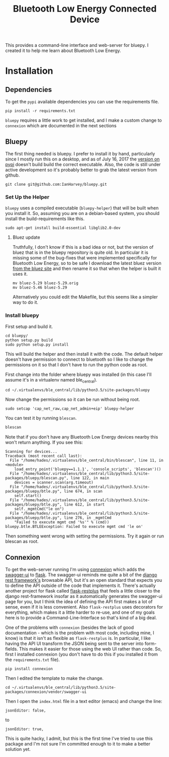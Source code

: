 #+TITLE: Bluetooth Low Energy Connected Device

This provides a command-line interface and web-server for bluepy. I created it to help me learn about Bluetooth Low Energy.

* Installation
** Dependencies

   To get the =pypi= available dependencies you can use the requirements file.

#+BEGIN_EXAMPLE
pip install -r requirements.txt
#+END_EXAMPLE

=bluepy= requires a little work to get installed, and I make a custom change to =connexion= which are documented in the next sections

** Bluepy

   The first thing needed is bluepy. I prefer to install it by hand, particularly since I mostly run this on a desktop, and as of July 16, 2017 the [[https://pypi.python.org/pypi/bluepy/1.1.1][version on pypi]] doesn't build build the correct executable. Also, the code is still under active development so it's probably better to grab the latest version from github.

#+BEGIN_EXAMPLE
git clone git@github.com:IanHarvey/bluepy.git
#+END_EXAMPLE

*** Set Up the Helper

=bluepy= uses a compiled executable (=bluepy-helper=) that will be built when you install it. So, assuming you are on a debian-based system, you should install the build-requirements like this.

#+BEGIN_EXAMPLE
sudo apt-get install build-essential libglib2.0-dev
#+END_EXAMPLE

**** Bluez update
     Truthfully, I don't know if this is a bad idea or not, but the version of bluez that is in the bluepy repository is quite old. In particular it is missing some of the bug-fixes that were implemented specifically for Bluetooth Low Energy, so to be safe I download the latest bluez version [[http://www.bluez.org/download/][from the bluez site]] and then rename it so that when the helper is built it uses it.

#+BEGIN_EXAMPLE
mv bluez-5.29 bluez-5.29.orig
mv bluez-5.46 bluez-5.29
#+END_EXAMPLE

Alternatively you could edit the Makefile, but this seems like a simpler way to do it.

*** Install bluepy

First setup and build it.

#+BEGIN_EXAMPLE
cd bluepy/
python setup.py build
sudo python setup.py install
#+END_EXAMPLE

This will build the helper and then install it with the code. The default helper doesn't have permission to connect to bluetooth so I like to change the permissions on it so that I don't have to run the python code as root.

First change into the folder where bluepy was installed (in this case I'll assume it's in a virtualenv named ble_central).

#+BEGIN_EXAMPLE
cd ~/.virtualenvs/ble_central/lib/python3.5/site-packages/bluepy
#+END_EXAMPLE

Now change the permissions so it can be run without being root.

#+BEGIN_EXAMPLE
sudo setcap 'cap_net_raw,cap_net_admin+eip' bluepy-helper
#+END_EXAMPLE

You can test it by running =blescan=.

#+BEGIN_SRC bash
blescan
#+END_SRC

#+RESULTS:
Scanning for devices...
    Device (new): b0:91:22:f6:c8:04 (public), -51 dBm 
        Flags: <05>
        Incomplete 16b Services: <80aa>
        Complete Local Name: 'CC2650 SensorTag'
        Tx Power: <00>
        0x12: <08002003>
        Manufacturer: <0d00030000>

Note that if you don't have any Bluetooth Low Energy devices nearby this won't return anything. If you see this:

#+BEGIN_EXAMPLE
Scanning for devices...
Traceback (most recent call last):
  File "/home/hades/.virtualenvs/ble_central/bin/blescan", line 11, in <module>
    load_entry_point('bluepy==1.1.1', 'console_scripts', 'blescan')()
  File "/home/hades/.virtualenvs/ble_central/lib/python3.5/site-packages/bluepy/blescan.py", line 122, in main
    devices = scanner.scan(arg.timeout)
  File "/home/hades/.virtualenvs/ble_central/lib/python3.5/site-packages/bluepy/btle.py", line 674, in scan
    self.start()
  File "/home/hades/.virtualenvs/ble_central/lib/python3.5/site-packages/bluepy/btle.py", line 612, in start
    self._mgmtCmd("le on")
  File "/home/hades/.virtualenvs/ble_central/lib/python3.5/site-packages/bluepy/btle.py", line 276, in _mgmtCmd
    "Failed to execute mgmt cmd '%s'" % (cmd))
bluepy.btle.BTLEException: Failed to execute mgmt cmd 'le on'
#+END_EXAMPLE

Then something went wrong with setting the permissions. Try it again or run blescan as root.


** Connexion

   To get the web-server running I'm using [[https://connexion.readthedocs.io/en/latest/][connexion]] which adds the [[https://swagger.io][swagger-ui]] to [[http://flask.pocoo.org][flask]]. The swagger-ui reminds me quite a bit of the [[https://www.django-rest-framework.org][django rest framework's]] browsable API, but it's an open standard that expects you to define the API outside of the code that implements it. There's actually another project for flask called [[https://github.com/noirbizarre/flask-restplus][flask-restplus]] that feels a little closer to the django rest-framework insofar as it automatically generates the swagger-ui page for you, but I think the idea of defining the API first makes a lot of sense, even if it is less convenient. Also =flask-restplus= uses decorators for everything, which makes it a little harder to re-use, and one of my goals here is to provide a Command-Line-Interface so that's kind of a big deal.

   One of the problems with =connexion= (besides the lack of good documentation - which is the problem with most code, including mine, I know) is that it isn't as flexible as =flask-restplus= is. In particular, I like having the API UI transform the JSON being sent to the server into form-fields. This makes it easier for those using the web UI rather than code. So, first I installed connexion (you don't have to do this if you installed it from the =requirements.txt= file).

#+BEGIN_EXAMPLE
pip install connexion
#+END_EXAMPLE

Then I edited the template to make the change.

#+BEGIN_EXAMPLE
cd ~/.virtualenvs/ble_central/lib/python3.5/site-packages/connexion/vendor/swagger-ui
#+END_EXAMPLE

Then I open the =index.html= file in a text editor (emacs) and change the line:

#+BEGIN_EXAMPLE
        jsonEditor: false,
#+END_EXAMPLE

to

#+BEGIN_EXAMPLE
        jsonEditor: true,
#+END_EXAMPLE

This is quite hacky, I admit, but this is the first time I've tried to use this package and I'm not sure I'm committed enough to it to make a better solution yet.
